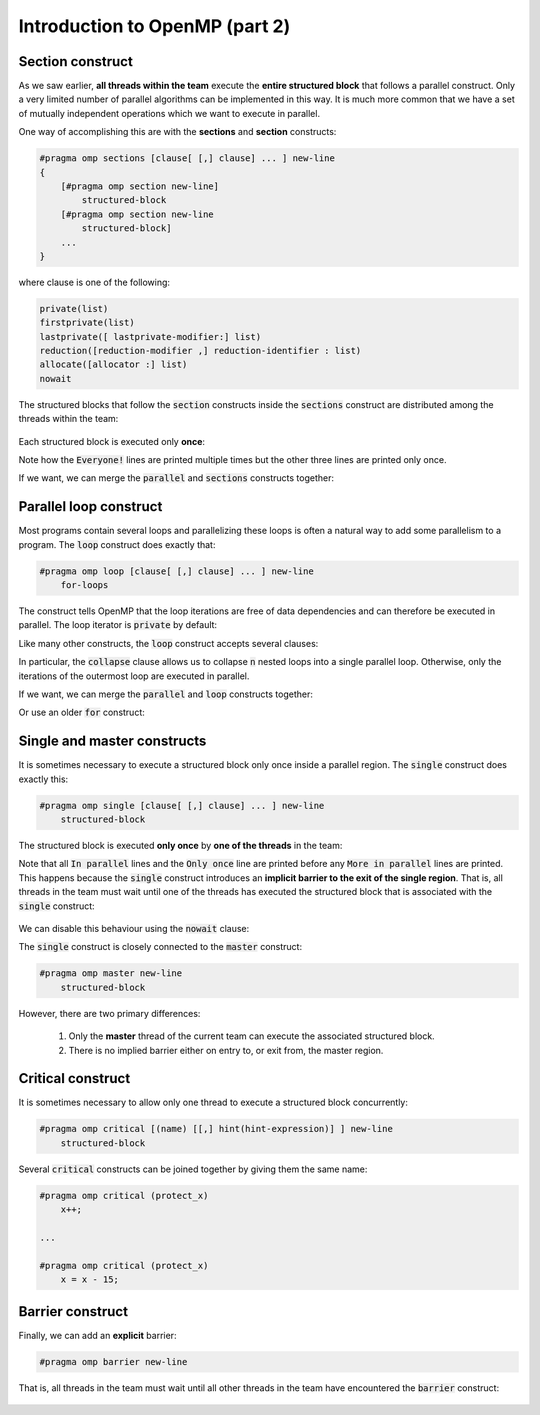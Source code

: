 Introduction to OpenMP (part 2)
-------------------------------

.. objectives::

 - Understand the basics of OpenMP
 
Section construct
^^^^^^^^^^^^^^^^^

As we saw earlier, **all threads within the team** execute the **entire structured block** that follows a parallel construct.
Only a very limited number of parallel algorithms can be implemented in this way.
It is much more common that we have a set of mutually independent operations which we want to execute in parallel.

One way of accomplishing this are with the **sections** and **section** constructs:

.. code-block:: c

    #pragma omp sections [clause[ [,] clause] ... ] new-line 
    { 
        [#pragma omp section new-line] 
            structured-block 
        [#pragma omp section new-line 
            structured-block] 
        ...
    }

where clause is one of the following:

.. code-block:: c

    private(list)
    firstprivate(list)
    lastprivate([ lastprivate-modifier:] list)
    reduction([reduction-modifier ,] reduction-identifier : list)
    allocate([allocator :] list)
    nowait

The structured blocks that follow the :code:`section` constructs inside the :code:`sections` construct are distributed among the threads within the team:

.. figure:: img/section.png
    :align: center
    :scale: 75%

Each structured block is executed only **once**:

.. code-block:: c
    :linenos:
    :emphasize-lines: 5,7,9,11-12,14-15,17-18
    
    #include <stdio.h>

    int main() {
    
        #pragma omp parallel
        {
            printf("Everyone!\n");

            #pragma omp sections
            {
                #pragma omp section
                printf("Only me!\n");
                
                #pragma omp section
                printf("No one else!\n");
                
                #pragma omp section
                printf("Just me!\n");
            }
        }

        return 0;
    }

.. code-block:: bash
    :emphasize-lines: 3-9

    $ gcc -o my_program my_program.c -Wall -fopenmp
    $ ./my_program 
    Everyone!
    Only me!
    No one else!
    Just me!
    Everyone!
    Everyone!
    ...

Note how the :code:`Everyone!` lines are printed multiple times but the other three lines are printed only once.
    
If we want, we can merge the :code:`parallel` and :code:`sections` constructs together:
    
.. code-block:: c
    :linenos:
    :emphasize-lines: 5
    
    #include <stdio.h>

    int main() {
    
        #pragma omp parallel sections
        {
            #pragma omp section
            printf("Only me!\n");
            
            #pragma omp section
            printf("No one else!\n");
            
            #pragma omp section
            printf("Just me!\n");
        }

        return 0;
    }
    
.. code-block:: bash
    :emphasize-lines: 3-5

    $ gcc -o my_program my_program.c -Wall -fopenmp
    $ ./my_program 
    Just me!
    No one else!
    Only me!

.. challenge::

    Parallelize the following program using the :code:`sections` and :code:`section` constructs:
    
    .. code-block:: c
        :linenos:
    
        #include <stdio.h>

        int main() {
            int a, b, c, d;

            a = 5;
            b = 14;
            c = a + b;
            d = a + 44;
            printf("a = %d, b = %d, c = %d, d = %d\n", a, b, c, d);

            return 0;
        }
        
    The program should print :code:`a = 5, b = 14, c = 19, d = 49`.
    Pay attention to the data dependencies.
    You may have to add more than one :code:`parallel` construct.
    
.. solution::

    The statements :code:`a = 5;` and :code:`b = 14;` can be executed in parallel and we therefore add one :code:`parallel sections` construct for them.
    The statements :code:`c = a + b;` and :code:`d = a + 44;` can be executed in parallel and we therefore add another :code:`parallel sections` construct for them.

    .. code-block:: c
        :linenos:
        :emphasize-lines: 6-7,8,10,12,13-14,15,17,19

        #include <stdio.h>

        int main() {
            int a, b, c, d;

            #pragma omp parallel sections
            {
                #pragma omp section
                a = 5;
                #pragma omp section
                b = 14;
            }
            #pragma omp parallel sections
            {
                #pragma omp section
                c = a + b;
                #pragma omp section
                d = a + 44;
            }
            printf("a = %d, b = %d, c = %d, d = %d\n", a, b, c, d);

            return 0;
        }
        
    .. code-block:: bash
    
        $ gcc -o my_program my_program.c -Wall -fopenmp
        $ ./my_program                                 
        a = 5, b = 14, c = 19, d = 49
    
Parallel loop construct
^^^^^^^^^^^^^^^^^^^^^^^

Most programs contain several loops and parallelizing these loops is often a natural way to add some parallelism to a program. 
The :code:`loop` construct does exactly that:

.. code-block:: c

    #pragma omp loop [clause[ [,] clause] ... ] new-line 
        for-loops
        
The construct tells OpenMP that the loop iterations are free of data dependencies and can therefore be executed in parallel.
The loop iterator is :code:`private` by default:

.. code-block:: c
    :linenos:
    :emphasize-lines: 4,6

    #include <stdio.h>
    
    int main() {
        #pragma omp parallel
        {
            #pragma omp loop
            for (int i = 0; i < 5; i++)
                printf("The loop iterator is %d.\n", i);
        }
    }
    
.. code-block:: bash
    :emphasize-lines: 3-7

    $ gcc -o my_program my_program.c -Wall -fopenmp
    $ ./my_program 
    The loop iterator is 1.
    The loop iterator is 4.
    The loop iterator is 0.
    The loop iterator is 2.
    The loop iterator is 3.

Like many other constructs, the :code:`loop` construct accepts several clauses:

.. code-block:: c
    :emphasize-lines: 2

    bind(binding) 
    collapse(n) 
    order(concurrent) 
    private(list) 
    lastprivate(list) 
    reduction([default ,]reduction-identifier : list)

In particular, the :code:`collapse` clause allows us to collapse :code:`n` nested loops into a single parallel loop.
Otherwise, only the iterations of the outermost loop are executed in parallel.

.. challenge::

    Collapse the two nested loops in the following program:
    
    .. code-block:: c
        :linenos:
    
        #include <stdio.h>

        int main() {
            #pragma omp parallel
            {
                #pragma omp loop
                for (int i = 0; i < 3; i++)
                    for (int j = 0; j < 3; j++)
                        printf("The loop iterators are %d and %d.\n", i, j);
            }
        }
        
    .. code-block:: bash
        :emphasize-lines: 3-11
    
        $ gcc -o my_program my_program.c -Wall -fopenmp
        $ ./my_program 
        The loop iterators are 2 and 0.
        The loop iterators are 2 and 1.
        The loop iterators are 2 and 2.
        The loop iterators are 0 and 0.
        The loop iterators are 0 and 1.
        The loop iterators are 0 and 2.
        The loop iterators are 1 and 0.
        The loop iterators are 1 and 1.
        The loop iterators are 1 and 2.
        
    Note how the innermost loop is always executed sequentially.
    What changes?
    
.. solution::

    .. code-block:: c
        :linenos:
        :emphasize-lines: 6
    
        #include <stdio.h>

        int main() {
            #pragma omp parallel
            {
                #pragma omp loop collapse(2)
                for (int i = 0; i < 3; i++)
                    for (int j = 0; j < 3; j++)
                        printf("The loop iterators are %d and %d.\n", i, j);
            }
        }

    .. code-block:: bash
        :emphasize-lines: 3-11
    
        $ gcc -o my_program my_program.c -Wall -fopenmp
        $ ./my_program 
        The loop iterators are 2 and 2.
        The loop iterators are 0 and 0.
        The loop iterators are 2 and 1.
        The loop iterators are 0 and 1.
        The loop iterators are 2 and 0.
        The loop iterators are 1 and 2.
        The loop iterators are 0 and 2.
        The loop iterators are 1 and 0.
        The loop iterators are 1 and 1.
        
    Note that the iterations from both loops are now executed in an arbitrary order.

If we want, we can merge the :code:`parallel` and :code:`loop` constructs together:

.. code-block:: c
    :linenos:
    :emphasize-lines: 4

    #include <stdio.h>
    
    int main() {
        #pragma omp parallel loop
        for (int i = 0; i < 5; i++)
            printf("The loop iterator is %d.\n", i);
    }
    
.. code-block:: bash
    :emphasize-lines: 3-7

    $ gcc -o my_program my_program.c -Wall -fopenmp
    $ ./my_program 
    The loop iterator is 4.
    The loop iterator is 0.
    The loop iterator is 2.
    The loop iterator is 3.
    The loop iterator is 1.

Or use an older :code:`for` construct:

.. code-block:: c
    :linenos:
    :emphasize-lines: 4

    #include <stdio.h>
    
    int main() {
        #pragma omp parallel for
        for (int i = 0; i < 5; i++)
            printf("The loop iterator is %d.\n", i);
    }
    
.. code-block:: bash
    :emphasize-lines: 3-7

    $ gcc -o my_program my_program.c -Wall -fopenmp
    $ ./my_program 
    The loop iterator is 3.
    The loop iterator is 1.
    The loop iterator is 0.
    The loop iterator is 2.
    The loop iterator is 4.
    
Single and master constructs
^^^^^^^^^^^^^^^^^^^^^^^^^^^^

It is sometimes necessary to execute a structured block only once inside a parallel region.
The :code:`single` construct does exactly this:

.. code-block:: c

    #pragma omp single [clause[ [,] clause] ... ] new-line 
        structured-block

The structured block is executed **only once** by **one of the threads** in the team:

.. code-block:: c
    :linenos:
    :emphasize-lines: 4,7
    
    #include <stdio.h>

    int main() {
        #pragma omp parallel
        {
            printf("In parallel.\n");
            #pragma omp single
            printf("Only once.\n");
            printf("More in parallel.\n");
        }
    }

.. code-block:: bash
    :emphasize-lines: 4,9-12

    $ gcc -o my_program my_program.c -Wall -fopenmp
    $ ./my_program                                 
    In parallel.
    Only once.
    In parallel.
    In parallel.
    ...
    In parallel.
    More in parallel.
    More in parallel.
    ...
    More in parallel.

Note that all :code:`In parallel` lines and the :code:`Only once` line are printed before any :code:`More in parallel` lines are printed.
This happens because the :code:`single` construct introduces an **implicit barrier to the exit of the single region**.
That is, all threads in the team must wait until one of the threads has executed the structured block that is associated with the :code:`single` construct:

.. figure:: img/barrier.png
    :align: center
    :scale: 85%

We can disable this behaviour using the :code:`nowait` clause:
    
.. code-block:: c
    :emphasize-lines: 5

    private(list) 
    firstprivate(list) 
    copyprivate(list) 
    allocate([allocator :] list) 
    nowait
    
The :code:`single` construct is closely connected to the :code:`master` construct:

.. code-block:: c

    #pragma omp master new-line 
        structured-block
        
However, there are two primary differences:

 1. Only the **master** thread of the current team can execute the associated structured block.
 2. There is no implied barrier either on entry to, or exit from, the master region.
        
Critical  construct
^^^^^^^^^^^^^^^^^^^

It is sometimes necessary to allow only one thread to execute a structured block concurrently:

.. code-block:: c

    #pragma omp critical [(name) [[,] hint(hint-expression)] ] new-line 
        structured-block

Several :code:`critical` constructs can be joined together by giving them the same name:

.. code-block:: c

    #pragma omp critical (protect_x) 
        x++;
    
    ...
    
    #pragma omp critical (protect_x) 
        x = x - 15;
        
.. challenge::

    Modify the following program such that the :code:`printf` and :code:`number++` statements are protected:

    .. code-block:: c
        :linenos:
        :emphasize-lines: 6

        #include <stdio.h>
        
        int main() {
            int number = 1;
            #pragma omp parallel
            printf("I think the number is %d.\n", number++);
            return 0;
        }

.. solution::

    .. code-block:: c
        :linenos:
        :emphasize-lines: 6

        #include <stdio.h>
        
        int main() {
            int number = 1;
            #pragma omp parallel
            #pragma omp critical
            printf("I think the number is %d.\n", number++);
            return 0;
        }
    
    .. code-block:: bash
        :emphasize-lines: 3-6
    
        $ gcc -o my_program my_program.c -Wall -fopenmp
        $ ./my_program                                 
        I think the number is 1.
        I think the number is 2.
        I think the number is 3.
        I think the number is 4.
        ...
        
Barrier construct
^^^^^^^^^^^^^^^^^

Finally, we can add an **explicit** barrier:

.. code-block:: c

    #pragma omp barrier new-line
    
That is, all threads in the team must wait until all other threads in the team have encountered the :code:`barrier` construct:

.. figure:: img/barrier.png
    :align: center
    :scale: 85%
